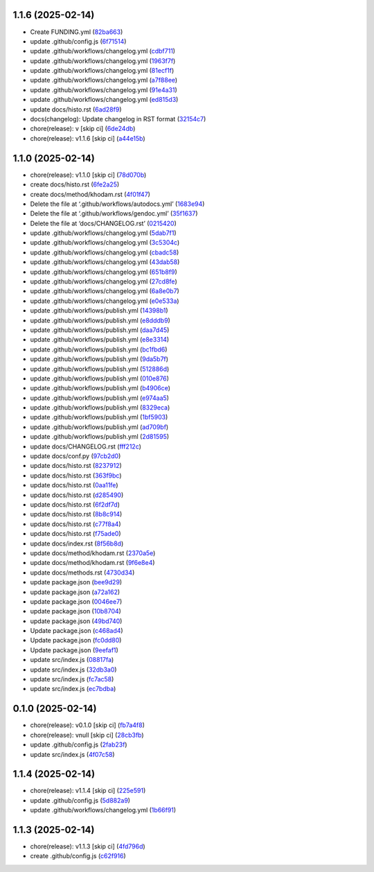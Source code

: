 1.1.6 (2025-02-14)
------------------

-  Create FUNDING.yml
   (`82ba663 <https://github.com/ErRickow/npm-yt/commit/82ba663>`__)
-  update .github/config.js
   (`6f71514 <https://github.com/ErRickow/npm-yt/commit/6f71514>`__)
-  update .github/workflows/changelog.yml
   (`cdbf711 <https://github.com/ErRickow/npm-yt/commit/cdbf711>`__)
-  update .github/workflows/changelog.yml
   (`1963f7f <https://github.com/ErRickow/npm-yt/commit/1963f7f>`__)
-  update .github/workflows/changelog.yml
   (`81ecf1f <https://github.com/ErRickow/npm-yt/commit/81ecf1f>`__)
-  update .github/workflows/changelog.yml
   (`a7f88ee <https://github.com/ErRickow/npm-yt/commit/a7f88ee>`__)
-  update .github/workflows/changelog.yml
   (`91e4a31 <https://github.com/ErRickow/npm-yt/commit/91e4a31>`__)
-  update .github/workflows/changelog.yml
   (`ed815d3 <https://github.com/ErRickow/npm-yt/commit/ed815d3>`__)
-  update docs/histo.rst
   (`6ad28f9 <https://github.com/ErRickow/npm-yt/commit/6ad28f9>`__)
-  docs(changelog): Update changelog in RST format
   (`32154c7 <https://github.com/ErRickow/npm-yt/commit/32154c7>`__)
-  chore(release): v [skip ci]
   (`6de24db <https://github.com/ErRickow/npm-yt/commit/6de24db>`__)
-  chore(release): v1.1.6 [skip ci]
   (`a44e15b <https://github.com/ErRickow/npm-yt/commit/a44e15b>`__)

.. _section-1:

1.1.0 (2025-02-14)
------------------

-  chore(release): v1.1.0 [skip ci]
   (`78d070b <https://github.com/ErRickow/npm-yt/commit/78d070b>`__)
-  create docs/histo.rst
   (`6fe2a25 <https://github.com/ErRickow/npm-yt/commit/6fe2a25>`__)
-  create docs/method/khodam.rst
   (`4f01f47 <https://github.com/ErRickow/npm-yt/commit/4f01f47>`__)
-  Delete the file at ‘.github/workflows/autodocs.yml’
   (`1683e94 <https://github.com/ErRickow/npm-yt/commit/1683e94>`__)
-  Delete the file at ‘.github/workflows/gendoc.yml’
   (`35f1637 <https://github.com/ErRickow/npm-yt/commit/35f1637>`__)
-  Delete the file at ‘docs/CHANGELOG.rst’
   (`0215420 <https://github.com/ErRickow/npm-yt/commit/0215420>`__)
-  update .github/workflows/changelog.yml
   (`5dab7f1 <https://github.com/ErRickow/npm-yt/commit/5dab7f1>`__)
-  update .github/workflows/changelog.yml
   (`3c5304c <https://github.com/ErRickow/npm-yt/commit/3c5304c>`__)
-  update .github/workflows/changelog.yml
   (`cbadc58 <https://github.com/ErRickow/npm-yt/commit/cbadc58>`__)
-  update .github/workflows/changelog.yml
   (`43dab58 <https://github.com/ErRickow/npm-yt/commit/43dab58>`__)
-  update .github/workflows/changelog.yml
   (`651b8f9 <https://github.com/ErRickow/npm-yt/commit/651b8f9>`__)
-  update .github/workflows/changelog.yml
   (`27cd8fe <https://github.com/ErRickow/npm-yt/commit/27cd8fe>`__)
-  update .github/workflows/changelog.yml
   (`6a8e0b7 <https://github.com/ErRickow/npm-yt/commit/6a8e0b7>`__)
-  update .github/workflows/changelog.yml
   (`e0e533a <https://github.com/ErRickow/npm-yt/commit/e0e533a>`__)
-  update .github/workflows/publish.yml
   (`14398b1 <https://github.com/ErRickow/npm-yt/commit/14398b1>`__)
-  update .github/workflows/publish.yml
   (`e8dddb9 <https://github.com/ErRickow/npm-yt/commit/e8dddb9>`__)
-  update .github/workflows/publish.yml
   (`daa7d45 <https://github.com/ErRickow/npm-yt/commit/daa7d45>`__)
-  update .github/workflows/publish.yml
   (`e8e3314 <https://github.com/ErRickow/npm-yt/commit/e8e3314>`__)
-  update .github/workflows/publish.yml
   (`bc1fbd6 <https://github.com/ErRickow/npm-yt/commit/bc1fbd6>`__)
-  update .github/workflows/publish.yml
   (`9da5b7f <https://github.com/ErRickow/npm-yt/commit/9da5b7f>`__)
-  update .github/workflows/publish.yml
   (`512886d <https://github.com/ErRickow/npm-yt/commit/512886d>`__)
-  update .github/workflows/publish.yml
   (`010e876 <https://github.com/ErRickow/npm-yt/commit/010e876>`__)
-  update .github/workflows/publish.yml
   (`b4906ce <https://github.com/ErRickow/npm-yt/commit/b4906ce>`__)
-  update .github/workflows/publish.yml
   (`e974aa5 <https://github.com/ErRickow/npm-yt/commit/e974aa5>`__)
-  update .github/workflows/publish.yml
   (`8329eca <https://github.com/ErRickow/npm-yt/commit/8329eca>`__)
-  update .github/workflows/publish.yml
   (`1bf5903 <https://github.com/ErRickow/npm-yt/commit/1bf5903>`__)
-  update .github/workflows/publish.yml
   (`ad709bf <https://github.com/ErRickow/npm-yt/commit/ad709bf>`__)
-  update .github/workflows/publish.yml
   (`2d81595 <https://github.com/ErRickow/npm-yt/commit/2d81595>`__)
-  update docs/CHANGELOG.rst
   (`fff212c <https://github.com/ErRickow/npm-yt/commit/fff212c>`__)
-  update docs/conf.py
   (`97cb2d0 <https://github.com/ErRickow/npm-yt/commit/97cb2d0>`__)
-  update docs/histo.rst
   (`8237912 <https://github.com/ErRickow/npm-yt/commit/8237912>`__)
-  update docs/histo.rst
   (`363f9bc <https://github.com/ErRickow/npm-yt/commit/363f9bc>`__)
-  update docs/histo.rst
   (`0aa11fe <https://github.com/ErRickow/npm-yt/commit/0aa11fe>`__)
-  update docs/histo.rst
   (`d285490 <https://github.com/ErRickow/npm-yt/commit/d285490>`__)
-  update docs/histo.rst
   (`6f2df7d <https://github.com/ErRickow/npm-yt/commit/6f2df7d>`__)
-  update docs/histo.rst
   (`8b8c914 <https://github.com/ErRickow/npm-yt/commit/8b8c914>`__)
-  update docs/histo.rst
   (`c77f8a4 <https://github.com/ErRickow/npm-yt/commit/c77f8a4>`__)
-  update docs/histo.rst
   (`f75ade0 <https://github.com/ErRickow/npm-yt/commit/f75ade0>`__)
-  update docs/index.rst
   (`8f56b8d <https://github.com/ErRickow/npm-yt/commit/8f56b8d>`__)
-  update docs/method/khodam.rst
   (`2370a5e <https://github.com/ErRickow/npm-yt/commit/2370a5e>`__)
-  update docs/method/khodam.rst
   (`9f6e8e4 <https://github.com/ErRickow/npm-yt/commit/9f6e8e4>`__)
-  update docs/methods.rst
   (`4730d34 <https://github.com/ErRickow/npm-yt/commit/4730d34>`__)
-  update package.json
   (`bee9d29 <https://github.com/ErRickow/npm-yt/commit/bee9d29>`__)
-  update package.json
   (`a72a162 <https://github.com/ErRickow/npm-yt/commit/a72a162>`__)
-  update package.json
   (`0046ee7 <https://github.com/ErRickow/npm-yt/commit/0046ee7>`__)
-  update package.json
   (`10b8704 <https://github.com/ErRickow/npm-yt/commit/10b8704>`__)
-  update package.json
   (`49bd740 <https://github.com/ErRickow/npm-yt/commit/49bd740>`__)
-  Update package.json
   (`c468ad4 <https://github.com/ErRickow/npm-yt/commit/c468ad4>`__)
-  Update package.json
   (`fc0dd80 <https://github.com/ErRickow/npm-yt/commit/fc0dd80>`__)
-  Update package.json
   (`9eefaf1 <https://github.com/ErRickow/npm-yt/commit/9eefaf1>`__)
-  update src/index.js
   (`08817fa <https://github.com/ErRickow/npm-yt/commit/08817fa>`__)
-  update src/index.js
   (`32db3a0 <https://github.com/ErRickow/npm-yt/commit/32db3a0>`__)
-  update src/index.js
   (`fc7ac58 <https://github.com/ErRickow/npm-yt/commit/fc7ac58>`__)
-  update src/index.js
   (`ec7bdba <https://github.com/ErRickow/npm-yt/commit/ec7bdba>`__)

.. _section-2:

0.1.0 (2025-02-14)
------------------

-  chore(release): v0.1.0 [skip ci]
   (`fb7a4f8 <https://github.com/ErRickow/npm-yt/commit/fb7a4f8>`__)
-  chore(release): vnull [skip ci]
   (`28cb3fb <https://github.com/ErRickow/npm-yt/commit/28cb3fb>`__)
-  update .github/config.js
   (`2fab23f <https://github.com/ErRickow/npm-yt/commit/2fab23f>`__)
-  update src/index.js
   (`4f07c58 <https://github.com/ErRickow/npm-yt/commit/4f07c58>`__)

.. _section-3:

1.1.4 (2025-02-14)
------------------

-  chore(release): v1.1.4 [skip ci]
   (`225e591 <https://github.com/ErRickow/npm-yt/commit/225e591>`__)
-  update .github/config.js
   (`5d882a9 <https://github.com/ErRickow/npm-yt/commit/5d882a9>`__)
-  update .github/workflows/changelog.yml
   (`1b66f91 <https://github.com/ErRickow/npm-yt/commit/1b66f91>`__)

.. _section-4:

1.1.3 (2025-02-14)
------------------

-  chore(release): v1.1.3 [skip ci]
   (`4fd796d <https://github.com/ErRickow/npm-yt/commit/4fd796d>`__)
-  create .github/config.js
   (`c62f916 <https://github.com/ErRickow/npm-yt/commit/c62f916>`__)
